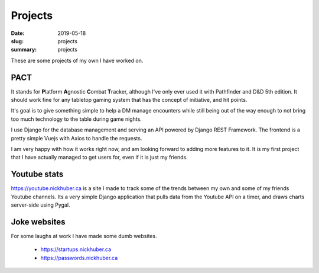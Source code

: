 Projects
=========

:date: 2019-05-18
:slug: projects
:summary: projects

These are some projects of my own I have worked on.

PACT
-----

It stands for **\ P**\ latform **\ A**\ gnostic **\ C**\ ombat **\ T**\ racker,
although I've only ever used it with Pathfinder and D&D 5th edition. It should
work fine for any tabletop gaming system that has the concept of initiative,
and hit points.

It's goal is to give something simple to help a DM manage encounters while
still being out of the way enough to not bring too much technology to the table
during game nights.

I use Django for the database management and serving an API powered by Django
REST Framework. The frontend is a pretty simple Vuejs with Axios to handle the
requests.

I am very happy with how it works right now, and am looking forward to adding
more features to it. It is my first project that I have actually managed to get
users for, even if it is just my friends.

Youtube stats
--------------

https://youtube.nickhuber.ca is a site I made to track some of the trends
between my own and some of my friends Youtube channels. Its a very simple Django
application that pulls data from the Youtube API on a timer, and draws charts
server-side using Pygal.

Joke websites
--------------

For some laughs at work I have made some dumb websites.

 - https://startups.nickhuber.ca
 - https://passwords.nickhuber.ca

